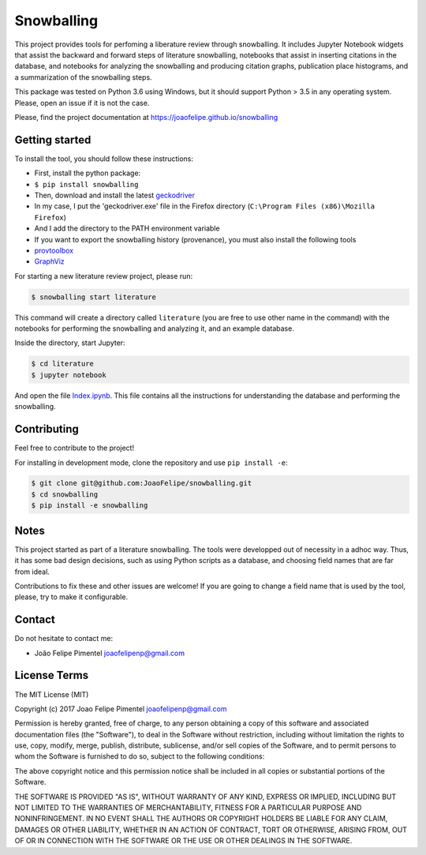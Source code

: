 Snowballing
===========

This project provides tools for perfoming a liberature review through
snowballing. It includes Jupyter Notebook widgets that assist the
backward and forward steps of literature snowballing, notebooks that
assist in inserting citations in the database, and notebooks for
analyzing the snowballing and producing citation graphs, publication
place histograms, and a summarization of the snowballing steps.

This package was tested on Python 3.6 using Windows, but it should
support Python > 3.5 in any operating system. Please, open an issue if
it is not the case.

Please, find the project documentation at
https://joaofelipe.github.io/snowballing

Getting started
---------------

To install the tool, you should follow these instructions:

-  First, install the python package:
-  ``$ pip install snowballing``

-  Then, download and install the latest
   `geckodriver <https://github.com/mozilla/geckodriver/releases>`__
-  In my case, I put the 'geckodriver.exe' file in the Firefox directory
   (``C:\Program Files (x86)\Mozilla Firefox``)
-  And I add the directory to the PATH environment variable

-  If you want to export the snowballing history (provenance), you must
   also install the following tools
-  `provtoolbox <http://lucmoreau.github.io/ProvToolbox/>`__
-  `GraphViz <http://www.graphviz.org/>`__

For starting a new literature review project, please run:

.. code:: bash

    $ snowballing start literature

This command will create a directory called ``literature`` (you are free
to use other name in the command) with the notebooks for performing the
snowballing and analyzing it, and an example database.

Inside the directory, start Jupyter:

.. code:: bash

    $ cd literature
    $ jupyter notebook

And open the file `Index.ipynb <example/Index.ipynb>`__. This file
contains all the instructions for understanding the database and
performing the snowballing.

Contributing
------------

Feel free to contribute to the project!

For installing in development mode, clone the repository and use
``pip install -e``:

.. code:: bash

    $ git clone git@github.com:JoaoFelipe/snowballing.git
    $ cd snowballing
    $ pip install -e snowballing

Notes
-----

This project started as part of a literature snowballing. The tools were
developped out of necessity in a adhoc way. Thus, it has some bad design
decisions, such as using Python scripts as a database, and choosing
field names that are far from ideal.

Contributions to fix these and other issues are welcome! If you are
going to change a field name that is used by the tool, please, try to
make it configurable.

Contact
-------

Do not hesitate to contact me:

-  João Felipe Pimentel joaofelipenp@gmail.com

License Terms
-------------

The MIT License (MIT)

Copyright (c) 2017 Joao Felipe Pimentel joaofelipenp@gmail.com

Permission is hereby granted, free of charge, to any person obtaining a
copy of this software and associated documentation files (the
"Software"), to deal in the Software without restriction, including
without limitation the rights to use, copy, modify, merge, publish,
distribute, sublicense, and/or sell copies of the Software, and to
permit persons to whom the Software is furnished to do so, subject to
the following conditions:

The above copyright notice and this permission notice shall be included
in all copies or substantial portions of the Software.

THE SOFTWARE IS PROVIDED "AS IS", WITHOUT WARRANTY OF ANY KIND, EXPRESS
OR IMPLIED, INCLUDING BUT NOT LIMITED TO THE WARRANTIES OF
MERCHANTABILITY, FITNESS FOR A PARTICULAR PURPOSE AND NONINFRINGEMENT.
IN NO EVENT SHALL THE AUTHORS OR COPYRIGHT HOLDERS BE LIABLE FOR ANY
CLAIM, DAMAGES OR OTHER LIABILITY, WHETHER IN AN ACTION OF CONTRACT,
TORT OR OTHERWISE, ARISING FROM, OUT OF OR IN CONNECTION WITH THE
SOFTWARE OR THE USE OR OTHER DEALINGS IN THE SOFTWARE.


